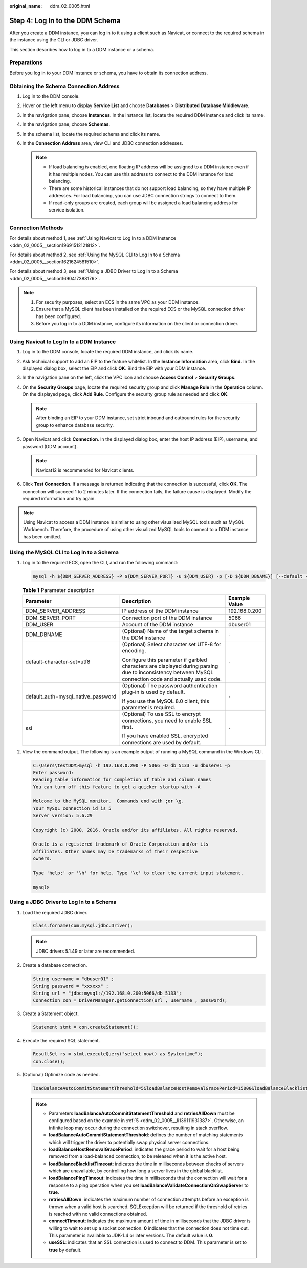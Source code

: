:original_name: ddm_02_0005.html

.. _ddm_02_0005:

Step 4: Log In to the DDM Schema
================================

After you create a DDM instance, you can log in to it using a client such as Navicat, or connect to the required schema in the instance using the CLI or JDBC driver.

This section describes how to log in to a DDM instance or a schema.

Preparations
------------

Before you log in to your DDM instance or schema, you have to obtain its connection address.

Obtaining the Schema Connection Address
---------------------------------------

#. Log in to the DDM console.
#. Hover on the left menu to display **Service List** and choose **Databases** > **Distributed Database Middleware**.
#. In the navigation pane, choose **Instances**. In the instance list, locate the required DDM instance and click its name.
#. In the navigation pane, choose **Schemas**.
#. In the schema list, locate the required schema and click its name.
#. In the **Connection Address** area, view CLI and JDBC connection addresses.

   .. note::

      -  If load balancing is enabled, one floating IP address will be assigned to a DDM instance even if it has multiple nodes. You can use this address to connect to the DDM instance for load balancing.
      -  There are some historical instances that do not support load balancing, so they have multiple IP addresses. For load balancing, you can use JDBC connection strings to connect to them.
      -  If read-only groups are created, each group will be assigned a load balancing address for service isolation.

Connection Methods
------------------

For details about method 1, see :ref:`Using Navicat to Log In to a DDM Instance <ddm_02_0005__section19691512121812>`.

For details about method 2, see :ref:`Using the MySQL CLI to Log In to a Schema <ddm_02_0005__section1621624581510>`.

For details about method 3, see :ref:`Using a JDBC Driver to Log In to a Schema <ddm_02_0005__section1690417388176>`.

.. note::

   #. For security purposes, select an ECS in the same VPC as your DDM instance.
   #. Ensure that a MySQL client has been installed on the required ECS or the MySQL connection driver has been configured.
   #. Before you log in to a DDM instance, configure its information on the client or connection driver.

.. _ddm_02_0005__section19691512121812:

Using Navicat to Log In to a DDM Instance
-----------------------------------------

#. Log in to the DDM console, locate the required DDM instance, and click its name.
#. Ask technical support to add an EIP to the feature whitelist. In the **Instance Information** area, click **Bind**. In the displayed dialog box, select the EIP and click **OK**. Bind the EIP with your DDM instance.
#. In the navigation pane on the left, click the VPC icon and choose **Access Control** > **Security Groups**.
#. On the **Security Groups** page, locate the required security group and click **Manage Rule** in the **Operation** column. On the displayed page, click **Add Rule**. Configure the security group rule as needed and click **OK**.

   .. note::

      After binding an EIP to your DDM instance, set strict inbound and outbound rules for the security group to enhance database security.

#. Open Navicat and click **Connection**. In the displayed dialog box, enter the host IP address (EIP), username, and password (DDM account).

   .. note::

      Navicat12 is recommended for Navicat clients.

#. Click **Test Connection**. If a message is returned indicating that the connection is successful, click **OK**. The connection will succeed 1 to 2 minutes later. If the connection fails, the failure cause is displayed. Modify the required information and try again.

.. note::

   Using Navicat to access a DDM instance is similar to using other visualized MySQL tools such as MySQL Workbench. Therefore, the procedure of using other visualized MySQL tools to connect to a DDM instance has been omitted.

.. _ddm_02_0005__section1621624581510:

Using the MySQL CLI to Log In to a Schema
-----------------------------------------

#. Log in to the required ECS, open the CLI, and run the following command:

   .. code-block::

      mysql -h ${DDM_SERVER_ADDRESS} -P ${DDM_SERVER_PORT} -u ${DDM_USER} -p [-D ${DDM_DBNAME}] [--default -character -set=utf8][--default_auth=mysql_native_password] [--ssl]

   .. table:: **Table 1** Parameter description

      +------------------------------------+--------------------------------------------------------------------------------------------------------------------------------------------------------+-----------------------+
      | Parameter                          | Description                                                                                                                                            | Example Value         |
      +====================================+========================================================================================================================================================+=======================+
      | DDM_SERVER_ADDRESS                 | IP address of the DDM instance                                                                                                                         | 192.168.0.200         |
      +------------------------------------+--------------------------------------------------------------------------------------------------------------------------------------------------------+-----------------------+
      | DDM_SERVER_PORT                    | Connection port of the DDM instance                                                                                                                    | 5066                  |
      +------------------------------------+--------------------------------------------------------------------------------------------------------------------------------------------------------+-----------------------+
      | DDM_USER                           | Account of the DDM instance                                                                                                                            | dbuser01              |
      +------------------------------------+--------------------------------------------------------------------------------------------------------------------------------------------------------+-----------------------+
      | DDM_DBNAME                         | (Optional) Name of the target schema in the DDM instance                                                                                               | ``-``                 |
      +------------------------------------+--------------------------------------------------------------------------------------------------------------------------------------------------------+-----------------------+
      | default-character-set=utf8         | (Optional) Select character set UTF-8 for encoding.                                                                                                    | ``-``                 |
      |                                    |                                                                                                                                                        |                       |
      |                                    | Configure this parameter if garbled characters are displayed during parsing due to inconsistency between MySQL connection code and actually used code. |                       |
      +------------------------------------+--------------------------------------------------------------------------------------------------------------------------------------------------------+-----------------------+
      | default_auth=mysql_native_password | (Optional) The password authentication plug-in is used by default.                                                                                     | ``-``                 |
      |                                    |                                                                                                                                                        |                       |
      |                                    | If you use the MySQL 8.0 client, this parameter is required.                                                                                           |                       |
      +------------------------------------+--------------------------------------------------------------------------------------------------------------------------------------------------------+-----------------------+
      | ssl                                | (Optional) To use SSL to encrypt connections, you need to enable SSL first.                                                                            | ``-``                 |
      |                                    |                                                                                                                                                        |                       |
      |                                    | If you have enabled SSL, encrypted connections are used by default.                                                                                    |                       |
      +------------------------------------+--------------------------------------------------------------------------------------------------------------------------------------------------------+-----------------------+

#. View the command output. The following is an example output of running a MySQL command in the Windows CLI.

   .. code-block::

      C:\Users\testDDM>mysql -h 192.168.0.200 -P 5066 -D db_5133 -u dbuser01 -p
      Enter password:
      Reading table information for completion of table and column names
      You can turn off this feature to get a quicker startup with -A

      Welcome to the MySQL monitor.  Commands end with ;or \g.
      Your MySQL connection id is 5
      Server version: 5.6.29

      Copyright (c) 2000, 2016, Oracle and/or its affiliates. All rights reserved.

      Oracle is a registered trademark of Oracle Corporation and/or its
      affiliates. Other names may be trademarks of their respective
      owners.

      Type 'help;' or '\h' for help. Type '\c' to clear the current input statement.

      mysql>

.. _ddm_02_0005__section1690417388176:

Using a JDBC Driver to Log In to a Schema
-----------------------------------------

#. Load the required JDBC driver.

   .. code-block::

      Class.forname(com.mysql.jdbc.Driver);

   .. note::

      JDBC drivers 5.1.49 or later are recommended.

#. Create a database connection.

   .. code-block::

      String username = "dbuser01" ;
      String password = "xxxxxx" ;
      String url = "jdbc:mysql://192.168.0.200:5066/db_5133";
      Connection con = DriverManager.getConnection(url , username , password);

#. Create a Statement object.

   .. code-block::

      Statement stmt = con.createStatement();

#. Execute the required SQL statement.

   .. code-block::

      ResultSet rs = stmt.executeQuery("select now() as Systemtime");
      con.close();

#. .. _ddm_02_0005__li139111931387:

   (Optional) Optimize code as needed.

   .. code-block::

      loadBalanceAutoCommitStatementThreshold=5&loadBalanceHostRemovalGracePeriod=15000&loadBalanceBlacklistTimeout=60000&loadBalancePingTimeout=5000&retriesAllDown=10&connectTimeout=10000&useSSL=true;

   .. note::

      -  Parameters **loadBalanceAutoCommitStatementThreshold** and **retriesAllDown** must be configured based on the example in :ref:`5 <ddm_02_0005__li139111931387>`. Otherwise, an infinite loop may occur during the connection switchover, resulting in stack overflow.
      -  **loadBalanceAutoCommitStatementThreshold**: defines the number of matching statements which will trigger the driver to potentially swap physical server connections.
      -  **loadBalanceHostRemovalGracePeriod**: indicates the grace period to wait for a host being removed from a load-balanced connection, to be released when it is the active host.
      -  **loadBalanceBlacklistTimeout**: indicates the time in milliseconds between checks of servers which are unavailable, by controlling how long a server lives in the global blacklist.
      -  **loadBalancePingTimeout**: indicates the time in milliseconds that the connection will wait for a response to a ping operation when you set **loadBalanceValidateConnectionOnSwapServer** to **true**.
      -  **retriesAllDown**: indicates the maximum number of connection attempts before an exception is thrown when a valid host is searched. SQLException will be returned if the threshold of retries is reached with no valid connections obtained.
      -  **connectTimeout**: indicates the maximum amount of time in milliseconds that the JDBC driver is willing to wait to set up a socket connection. **0** indicates that the connection does not time out. This parameter is available to JDK-1.4 or later versions. The default value is **0**.
      -  **useSSL**: indicates that an SSL connection is used to connect to DDM. This parameter is set to **true** by default.
